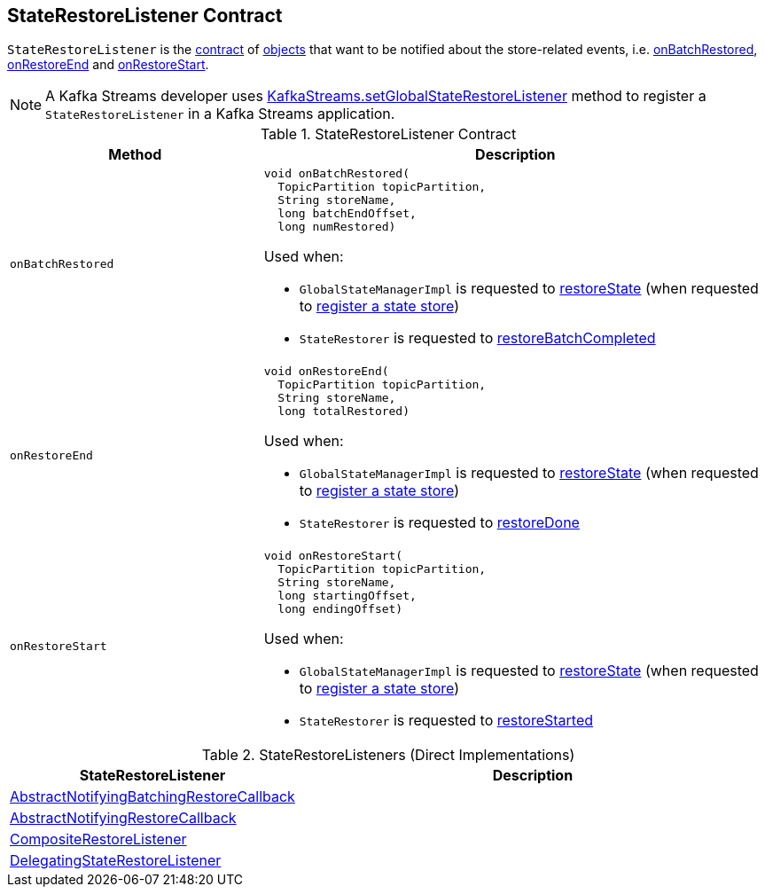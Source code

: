 == [[StateRestoreListener]] StateRestoreListener Contract

`StateRestoreListener` is the <<contract, contract>> of <<implementations, objects>> that want to be notified about the store-related events, i.e. <<onBatchRestored, onBatchRestored>>, <<onRestoreEnd, onRestoreEnd>> and <<onRestoreStart, onRestoreStart>>.

NOTE: A Kafka Streams developer uses <<kafka-streams-KafkaStreams.adoc#setGlobalStateRestoreListener, KafkaStreams.setGlobalStateRestoreListener>> method to register a `StateRestoreListener` in a Kafka Streams application.

[[contract]]
.StateRestoreListener Contract
[cols="1m,2",options="header",width="100%"]
|===
| Method
| Description

| onBatchRestored
a| [[onBatchRestored]]

[source, java]
----
void onBatchRestored(
  TopicPartition topicPartition,
  String storeName,
  long batchEndOffset,
  long numRestored)
----

Used when:

* `GlobalStateManagerImpl` is requested to <<kafka-streams-internals-GlobalStateManagerImpl.adoc#restoreState, restoreState>> (when requested to <<kafka-streams-internals-GlobalStateManagerImpl.adoc#register, register a state store>>)

* `StateRestorer` is requested to <<kafka-streams-internals-StateRestorer.adoc#restoreBatchCompleted, restoreBatchCompleted>>

| onRestoreEnd
a| [[onRestoreEnd]]

[source, java]
----
void onRestoreEnd(
  TopicPartition topicPartition,
  String storeName,
  long totalRestored)
----

Used when:

* `GlobalStateManagerImpl` is requested to <<kafka-streams-internals-GlobalStateManagerImpl.adoc#restoreState, restoreState>> (when requested to <<kafka-streams-internals-GlobalStateManagerImpl.adoc#register, register a state store>>)

* `StateRestorer` is requested to <<kafka-streams-internals-StateRestorer.adoc#restoreDone, restoreDone>>

| onRestoreStart
a| [[onRestoreStart]]

[source, java]
----
void onRestoreStart(
  TopicPartition topicPartition,
  String storeName,
  long startingOffset,
  long endingOffset)
----

Used when:

* `GlobalStateManagerImpl` is requested to <<kafka-streams-internals-GlobalStateManagerImpl.adoc#restoreState, restoreState>> (when requested to <<kafka-streams-internals-GlobalStateManagerImpl.adoc#register, register a state store>>)

* `StateRestorer` is requested to <<kafka-streams-internals-StateRestorer.adoc#restoreStarted, restoreStarted>>

|===

[[implementations]]
.StateRestoreListeners (Direct Implementations)
[cols="1,2",options="header",width="100%"]
|===
| StateRestoreListener
| Description

| <<kafka-streams-AbstractNotifyingBatchingRestoreCallback.adoc#, AbstractNotifyingBatchingRestoreCallback>>
| [[AbstractNotifyingBatchingRestoreCallback]]

| <<kafka-streams-AbstractNotifyingRestoreCallback.adoc#, AbstractNotifyingRestoreCallback>>
| [[AbstractNotifyingRestoreCallback]]

| <<kafka-streams-internals-CompositeRestoreListener.adoc#, CompositeRestoreListener>>
| [[CompositeRestoreListener]]

| <<kafka-streams-DelegatingStateRestoreListener.adoc#, DelegatingStateRestoreListener>>
| [[DelegatingStateRestoreListener]]
|===
